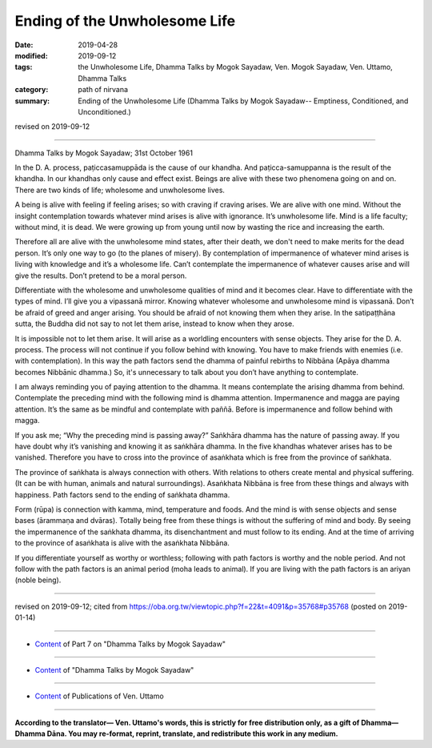 ==========================================
Ending of the Unwholesome Life
==========================================

:date: 2019-04-28
:modified: 2019-09-12
:tags: the Unwholesome Life, Dhamma Talks by Mogok Sayadaw, Ven. Mogok Sayadaw, Ven. Uttamo, Dhamma Talks
:category: path of nirvana
:summary: Ending of the Unwholesome Life (Dhamma Talks by Mogok Sayadaw-- Emptiness, Conditioned, and Unconditioned.)

revised on 2019-09-12

------

Dhamma Talks by Mogok Sayadaw; 31st October 1961

In the D. A. process, paṭiccasamuppāda is the cause of our khandha. And paṭicca-samuppanna is the result of the khandha. In our khandhas only cause and effect exist. Beings are alive with these two phenomena going on and on. There are two kinds of life; wholesome and unwholesome lives. 

A being is alive with feeling if feeling arises; so with craving if craving arises. We are alive with one mind. Without the insight contemplation towards whatever mind arises is alive with ignorance. It’s unwholesome life. Mind is a life faculty; without mind, it is dead. We were growing up from young until now by wasting the rice and increasing the earth. 

Therefore all are alive with the unwholesome mind states, after their death, we don't need to make merits for the dead person. It’s only one way to go (to the planes of misery). By contemplation of impermanence of whatever mind arises is living with knowledge and it’s a wholesome life. Can’t contemplate the impermanence of whatever causes arise and will give the results. Don’t pretend to be a moral person. 

Differentiate with the wholesome and unwholesome qualities of mind and it becomes clear. Have to differentiate with the types of mind. I’ll give you a vipassanā mirror. Knowing whatever wholesome and unwholesome mind is vipassanā. Don’t be afraid of greed and anger arising. You should be afraid of not knowing them when they arise. In the satipaṭṭhāna sutta, the Buddha did not say to not let them arise, instead to know when they arose. 

It is impossible not to let them arise. It will arise as a worldling encounters with sense objects. They arise for the D. A. process. The process will not continue if you follow behind with knowing. You have to make friends with enemies (i.e. with contemplation). In this way the path factors send the dhamma of painful rebirths to Nibbāna (Apāya dhamma becomes Nibbānic dhamma.) So, it's unnecessary to talk about you don’t have anything to contemplate. 

I am always reminding you of paying attention to the dhamma. It means contemplate the arising dhamma from behind. Contemplate the preceding mind with the following mind is dhamma attention. Impermanence and magga are paying attention. It’s the same as be mindful and contemplate with paññā. Before is impermanence and follow behind with magga. 

If you ask me; “Why the preceding mind is passing away?” Saṅkhāra dhamma has the nature of passing away. If you have doubt why it’s vanishing and knowing it as saṅkhāra dhamma. In the five khandhas whatever arises has to be vanished. Therefore you have to cross into the province of asaṅkhata which is free from the province of saṅkhata. 

The province of saṅkhata is always connection with others. With relations to others create mental and physical suffering. (It can be with human, animals and natural surroundings). Asaṅkhata Nibbāna is free from these things and always with happiness. Path factors send to the ending of saṅkhata dhamma. 

Form (rūpa) is connection with kamma, mind, temperature and foods. And the mind is with sense objects and sense bases (ārammaṇa and dvāras). Totally being free from these things is without the suffering of mind and body. By seeing the impermanence of the saṅkhata dhamma, its disenchantment and must follow to its ending. And at the time of arriving to the province of asaṅkhata is alive with the asaṅkhata Nibbāna. 

If you differentiate yourself as worthy or worthless; following with path factors is worthy and the noble period. And not follow with the path factors is an animal period (moha leads to animal). If you are living with the path factors is an ariyan (noble being).

------

revised on 2019-09-12; cited from https://oba.org.tw/viewtopic.php?f=22&t=4091&p=35768#p35768 (posted on 2019-01-14)

------

- `Content <{filename}pt07-content-of-part07%zh.rst>`__ of Part 7 on "Dhamma Talks by Mogok Sayadaw"

------

- `Content <{filename}content-of-dhamma-talks-by-mogok-sayadaw%zh.rst>`__ of "Dhamma Talks by Mogok Sayadaw"

------

- `Content <{filename}../publication-of-ven-uttamo%zh.rst>`__ of Publications of Ven. Uttamo

------

**According to the translator— Ven. Uttamo's words, this is strictly for free distribution only, as a gift of Dhamma—Dhamma Dāna. You may re-format, reprint, translate, and redistribute this work in any medium.**

..
  09-12 rev. proofread by bhante
  2019-04-23  create rst; post on 04-28